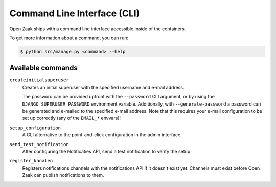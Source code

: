 .. _installation_reference_cli:

Command Line Interface (CLI)
============================

Open Zaak ships with a command line interface accessible inside of the containers.

To get more information about a command, you can run:

.. code-block:: bash

    $ python src/manage.py <command> --help

Available commands
------------------

``createinitialsuperuser``
    Creates an initial superuser with the specified username and e-mail address.

    The password can be provided upfront with the ``--password`` CLI argument, or by
    using the ``DJANGO_SUPERUSER_PASSWORD`` environment variable. Additionally,
    with ``--generate-password`` a password can be generated and e-mailed to the
    specified e-mail address. Note that this requires your e-mail configuration to be
    set up correctly (any of the ``EMAIL_*`` envvars)!

``setup_configuration``
    A CLI alternative to the point-and-click configuration in the admin interface.

``send_test_notification``
    After configuring the Notificaties API, send a test nofification to verify the
    setup.

``register_kanalen``
    Registers notifications channels with the notifications API if it doesn't exist
    yet. Channels must exist before Open Zaak can publish notifications to them.
